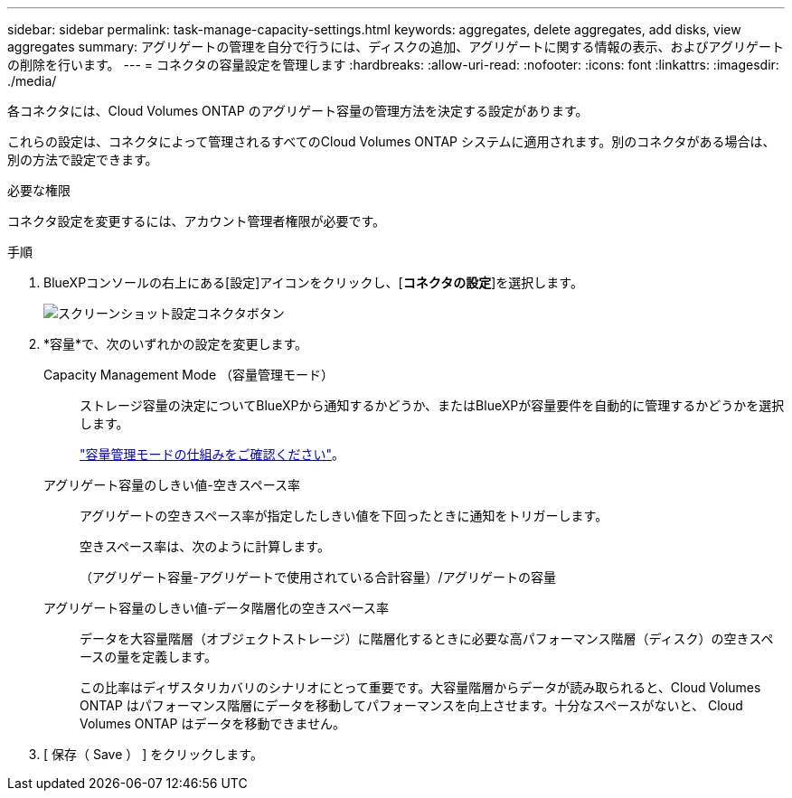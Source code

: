 ---
sidebar: sidebar 
permalink: task-manage-capacity-settings.html 
keywords: aggregates, delete aggregates, add disks, view aggregates 
summary: アグリゲートの管理を自分で行うには、ディスクの追加、アグリゲートに関する情報の表示、およびアグリゲートの削除を行います。 
---
= コネクタの容量設定を管理します
:hardbreaks:
:allow-uri-read: 
:nofooter: 
:icons: font
:linkattrs: 
:imagesdir: ./media/


[role="lead"]
各コネクタには、Cloud Volumes ONTAP のアグリゲート容量の管理方法を決定する設定があります。

これらの設定は、コネクタによって管理されるすべてのCloud Volumes ONTAP システムに適用されます。別のコネクタがある場合は、別の方法で設定できます。

.必要な権限
コネクタ設定を変更するには、アカウント管理者権限が必要です。

.手順
. BlueXPコンソールの右上にある[設定]アイコンをクリックし、[*コネクタの設定*]を選択します。
+
image::screenshot_settings_connector_button.png[スクリーンショット設定コネクタボタン]

. *容量*で、次のいずれかの設定を変更します。
+
Capacity Management Mode （容量管理モード）:: ストレージ容量の決定についてBlueXPから通知するかどうか、またはBlueXPが容量要件を自動的に管理するかどうかを選択します。
+
--
link:concept-storage-management.html#capacity-management["容量管理モードの仕組みをご確認ください"]。

--
アグリゲート容量のしきい値-空きスペース率:: アグリゲートの空きスペース率が指定したしきい値を下回ったときに通知をトリガーします。
+
--
空きスペース率は、次のように計算します。

（アグリゲート容量-アグリゲートで使用されている合計容量）/アグリゲートの容量

--
アグリゲート容量のしきい値-データ階層化の空きスペース率:: データを大容量階層（オブジェクトストレージ）に階層化するときに必要な高パフォーマンス階層（ディスク）の空きスペースの量を定義します。
+
--
この比率はディザスタリカバリのシナリオにとって重要です。大容量階層からデータが読み取られると、Cloud Volumes ONTAP はパフォーマンス階層にデータを移動してパフォーマンスを向上させます。十分なスペースがないと、 Cloud Volumes ONTAP はデータを移動できません。

--


. [ 保存（ Save ） ] をクリックします。

